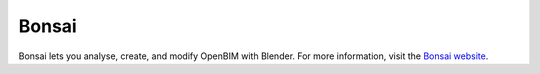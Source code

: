 Bonsai
======

Bonsai lets you analyse, create, and modify OpenBIM with Blender. For more
information, visit the `Bonsai website <https://bonsaibim.org>`_.
